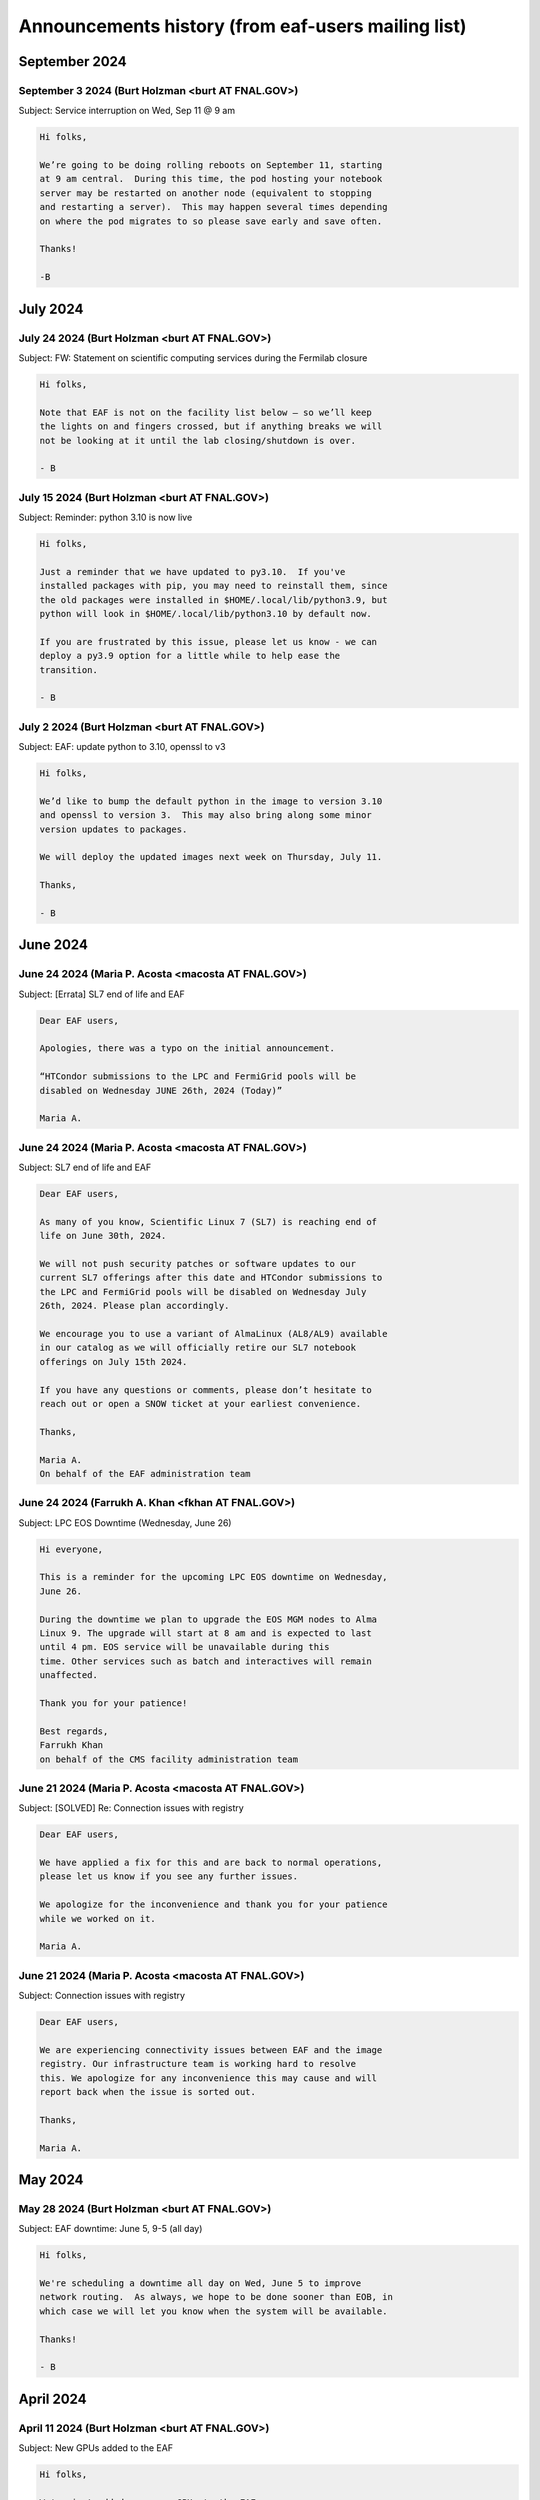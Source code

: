 ******************************
Announcements history (from eaf-users mailing list)
******************************

September 2024
=============

September 3 2024 (Burt Holzman <burt AT FNAL.GOV>)
------------------------------------------
Subject: Service interruption on Wed, Sep 11 @ 9 am

.. code-block:: none

    Hi folks,

    We’re going to be doing rolling reboots on September 11, starting
    at 9 am central.  During this time, the pod hosting your notebook
    server may be restarted on another node (equivalent to stopping
    and restarting a server).  This may happen several times depending
    on where the pod migrates to so please save early and save often.
    
    Thanks!
    
    -B


July 2024
=============

July 24 2024 (Burt Holzman <burt AT FNAL.GOV>)
------------------------------------------
Subject: FW: Statement on scientific computing services during the Fermilab closure

.. code-block:: none

    Hi folks,

    Note that EAF is not on the facility list below – so we’ll keep
    the lights on and fingers crossed, but if anything breaks we will
    not be looking at it until the lab closing/shutdown is over.
    
    - B


July 15 2024 (Burt Holzman <burt AT FNAL.GOV>)
------------------------------------------
Subject: Reminder: python 3.10 is now live

.. code-block:: none 

    Hi folks,
    
    Just a reminder that we have updated to py3.10.  If you've
    installed packages with pip, you may need to reinstall them, since
    the old packages were installed in $HOME/.local/lib/python3.9, but
    python will look in $HOME/.local/lib/python3.10 by default now.
    
    If you are frustrated by this issue, please let us know - we can
    deploy a py3.9 option for a little while to help ease the
    transition.
    
    - B


July 2 2024 (Burt Holzman <burt AT FNAL.GOV>)
------------------------------------------
Subject: EAF: update python to 3.10, openssl to v3

.. code-block:: none
 
    Hi folks,

    We’d like to bump the default python in the image to version 3.10
    and openssl to version 3.  This may also bring along some minor
    version updates to packages.
    
    We will deploy the updated images next week on Thursday, July 11.
    
    Thanks,
    
    - B
      

June 2024
=============

June 24 2024 (Maria P. Acosta <macosta AT FNAL.GOV>)
------------------------------------------
Subject: [Errata] SL7 end of life and EAF

.. code-block:: none

   Dear EAF users,

   Apologies, there was a typo on the initial announcement.
    
   “HTCondor submissions to the LPC and FermiGrid pools will be
   disabled on Wednesday JUNE 26th, 2024 (Today)”
   
   Maria A.

   
June 24 2024 (Maria P. Acosta <macosta AT FNAL.GOV>)
------------------------------------------
Subject: SL7 end of life and EAF

.. code-block:: none

    Dear EAF users,
    
    As many of you know, Scientific Linux 7 (SL7) is reaching end of
    life on June 30th, 2024.
    
    We will not push security patches or software updates to our
    current SL7 offerings after this date and HTCondor submissions to
    the LPC and FermiGrid pools will be disabled on Wednesday July
    26th, 2024. Please plan accordingly.
    
    We encourage you to use a variant of AlmaLinux (AL8/AL9) available
    in our catalog as we will officially retire our SL7 notebook
    offerings on July 15th 2024.
    
    If you have any questions or comments, please don’t hesitate to
    reach out or open a SNOW ticket at your earliest convenience.
    
    Thanks,
    
    Maria A.
    On behalf of the EAF administration team



June 24 2024 (Farrukh A. Khan <fkhan AT FNAL.GOV>)
------------------------------------------
Subject: LPC EOS Downtime (Wednesday, June 26)

.. code-block:: none

    Hi everyone,

    This is a reminder for the upcoming LPC EOS downtime on Wednesday,
    June 26.
    
    During the downtime we plan to upgrade the EOS MGM nodes to Alma
    Linux 9. The upgrade will start at 8 am and is expected to last
    until 4 pm. EOS service will be unavailable during this
    time. Other services such as batch and interactives will remain
    unaffected.
    
    Thank you for your patience!
    
    Best regards,
    Farrukh Khan
    on behalf of the CMS facility administration team



June 21 2024 (Maria P. Acosta <macosta AT FNAL.GOV>)
------------------------------------------
Subject: [SOLVED] Re: Connection issues with registry

.. code-block:: none

   Dear EAF users,

   We have applied a fix for this and are back to normal operations,
   please let us know if you see any further issues.
    
   We apologize for the inconvenience and thank you for your patience
   while we worked on it.
    
   Maria A.


June 21 2024 (Maria P. Acosta <macosta AT FNAL.GOV>)
------------------------------------------
Subject: Connection issues with registry

.. code-block:: none

   Dear EAF users,

   We are experiencing connectivity issues between EAF and the image
   registry. Our infrastructure team is working hard to resolve
   this. We apologize for any inconvenience this may cause and will
   report back when the issue is sorted out.
    
   Thanks,
    
   Maria A.


May 2024
=============

May 28 2024 (Burt Holzman <burt AT FNAL.GOV>)
------------------------------------------
Subject: EAF downtime: June 5, 9-5 (all day)

.. code-block:: none

   Hi folks,

   We're scheduling a downtime all day on Wed, June 5 to improve
   network routing.  As always, we hope to be done sooner than EOB, in
   which case we will let you know when the system will be available.
    
   Thanks!
    
   - B


April 2024
=============

April 11 2024 (Burt Holzman <burt AT FNAL.GOV>)
------------------------------------------
Subject: New GPUs added to the EAF

.. code-block:: none

    Hi folks,

    We've just added many new GPUs to the EAF.
    
    40 GB slices have increased from 2 to 18
    
    20 GB slices have increased from 20 to 36
    
    10 GB slices have increased from 10 to 24
    
    Please let us know (via tickets or the #eaf-users slack) if there
    are any issues.
    
    - B


March 2024
=============

March 5 2024 (Burt Holzman <burt AT FNAL.GOV>)
------------------------------------------
Subject: Default notebook choices have changed

.. code-block:: none

    Hi folks,

    With the latest updates, the order of notebook choices has
    changed; AL9 is now selected by default, and SL7 is further down
    in the drop down list.  We will also prioritize adding the
    notebook flavor and OS to the status bar.
    
    Sorry for the inconvenience - I should have sent out an
    announcement before the defaults changed.
    
    - B
    

February 2024
=============

February 20 2024 (Burt Holzman <burt AT FNAL.GOV>)
------------------------------------------
Subject: EAF is back

.. code-block:: none

    Hi folks,
    
    The issues with the underlying storage were resolved, and the EAF
    should once again be available.  You may not need to restart any
    existing notebooks (but may need to rerun any cells that were
    running when the service was interrupted).
    
    - B

February 20 2024 (Burt Holzman <burt AT FNAL.GOV>)
------------------------------------------
Subject: EAF currently unavailable

.. code-block:: none

    Hi folks,

    The storage cluster underlying the EAF is having issues this
    morning. It is being investigated and worked on, but for the time
    being, the login screen will display "service unavailable".  If
    you had notebooks open, running cells probably will be
    interrupted; it's also possible that we will need to reboot nodes.
    
    I'll send an update when we know more - we appreciate your
    patience and will get you back up as soon as we can.
    
    - B

February 16 2024 (Burt Holzman <burt AT FNAL.GOV>)
------------------------------------------
Subject: /scratch temporarily unavailable; possible reboots on Monday at 10 am

.. code-block:: none

    Hi EAF users,

    Writes and reads are currently hanging to the /scratch
    filesystem. We will restart some services on Monday after 10 am;
    please save/checkpoint your work, since this may shut down your
    notebook.
    
    Thanks for your patience!
    
    - B


January 2024
=============

January 25 2024 (Burt Holzman <burt AT FNAL.GOV>)
------------------------------------------
Subject: Removing old SL7/AL8/AL9 images

.. code-block:: none

    Hi everyone,

    Just a heads-up - it's been a month and we haven't received any
    reports of issues with the NEW images; shortly we'll reconfigure
    to remove the OLD option.
    
    Thanks for testing!
    
    - B


December 2023
=============

December 20 2023 (Burt Holzman <burt AT FNAL.GOV>)
------------------------------------------
Subject: EAF: Service interruption: Jan 3 at 1 pm CST

.. code-block:: none

    Hi folks,

    We need to reboot the cluster nodes that serve the EAF. If you
    have an active server at that time, it should migrate and
    respawn - but all processes in the current server will be
    terminated -- meaning that all kernels/terminal processes will
    stop and you'll need to restart. Please plan accordingly - thanks!
    
    - B


December 20 2023 (Burt Holzman <burt AT FNAL.GOV>)
------------------------------------------
Subject: EAF: New SL7, Alma8, Alma9 images - please test!

.. code-block:: none

    Hi folks,

    We just reconfigured the EAF with new SL7, Alma8, and Alma9
    images. We refactored our build system in order to do this
    efficiently. It's possible during this process we missed including
    some software that you need; we'd appreciate if you could verify
    that the new SL7 image is working for you.  To give you time to
    let us know if there's a problem, we are providing both the
    current/old and new SL7 images available on the server selection
    screen.
    
    The "OLD SL7" is what you've been using up until now.  The "NEW
    SL7" is SL7 using our new build process.
    
    As always, drop us a line through the usual channels - servicenow
    tickets and/or the #eaf-users slack channel.  (If you need an
    invite to #eaf-users, send me an e-mail privately).
    
    - B




November 2023
=============

November 16 2023 (Burt Holzman <burt AT FNAL.GOV>)
------------------------------------------
Subject: EAF: back to (nearly) full service

.. code-block:: none

    Hi folks,

    We now have all GPUs back in the EAF, monitoring working
    correctly, and CMS areas (nobackup, data, etc) mounted and
    responding correctly.  Thanks again for your patience; please
    contact us if you see any remaining issues.

    - B


November 14 2023 (Burt Holzman <burt AT FNAL.GOV>)
------------------------------------------
Subject: EAF back up with degraded services

.. code-block:: none

    Hi everyone,

    The EAF is again available, but with some degraded services:
    
       * GPU availability/monitoring is offline
       * Only half the GPUs are available
       * CMS NFS areas (scratch, data1-3) are not available
    
    We are continuing to work these issues.
    
    - B



November 14 2023 (Burt Holzman <burt AT FNAL.GOV>)
------------------------------------------
Subject: EAF update: still in maintenance

.. code-block:: none

   Hi folks,

    We are making progress with the migration but are now working through
    some issues with mounting shared filesystems correctly.  I'll send an
    update before the end of the day - hopefully sooner.
    
    - B



November 13 2023 (Burt Holzman <burt AT FNAL.GOV>)
------------------------------------------
Subject: Extending EAF downtime through tomorrow

.. code-block:: none

   Hi folks,

    Unfortunately, it's taking a lot longer than expected to sync files
    between the old and new subvolumes for EAF. Because of this, we're
    extending the downtime through tomorrow - I'll keep you posted and let
    you know as soon as we're open for business.
    
    Thanks for your patience,
    
    - B


November 10 2023 (Burt Holzman <burt AT FNAL.GOV>)
------------------------------------------
Subject: 11/13 downtime reminder

.. code-block:: none

   Hi folks,
    
   Just a reminder that the EAF will be unavailable potentially all day
   (Fermilab time) on Monday.
    
    Thanks!
    - B


October 2023
=============

October 30 2023 (Burt Holzman <burt AT FNAL.GOV>)
------------------------------------------
Subject: Upcoming degradation (11/3) and downtime (11/13) for EAF

.. code-block:: none

   Hi folks,


    We are in the long-overdue process of migrating to newer (faster, more
    reliable) infrastructure. Unfortunately, we need to migrate one of the
    GPU nodes ahead of time - which is half of the GPUs - in order to avoid
    an extended service outage when we migrate the rest of the system.
    
    11/3 (Friday): we stop scheduling new notebooks to the GPU node, but
    ones that are already running can keep running over the weekend.  I will
    send a mail to affected users on the cordoned node.
    
    11/6 (Monday): degraded GPU service: migration of the GPU node - any
    notebooks running there are terminated.
    
    11/13 (Monday): DOWNTIME: migration of the remainder of the EAF. The EAF
    will be unavailable all day.
    
    As always, we appreciate your patience, and we will strive to restore
    full service as quickly as possible.
    
    - B


October 2 2023 (Burt Holzman <burt AT FNAL.GOV>)
------------------------------------------
Subject: Issues connecting to the EAF over wifi

.. code-block:: none

    Hi folks,

    There appears to be a network issue between the fgz wireless network and
    the EAF. A ticket with networking is being opened and we will let you
    know when it resolved. As a workaround, you should be able to still
    access the EAF via wired networking, as well as the solutions you would
    use when off-site (VPN or tunnelling).
    
    Thanks for your patience!
    
    - B


Subject: Re: Issues connecting to the EAF over wifi

.. code-block:: none

    And we're back!
    
    It turns out not to be a networking issue at all (sorry: networking 
    folks always get blamed first), but one of the infrastructure 
    controllers in failure mode.  For some reason (which we will 
    investigate), this led to a failure for some connections (but not all).
    
    As always we appreciate your patience.
    
    - B


August 2023
=============

August 11 2023 (Burt Holzman <burt AT FNAL.GOV>)
------------------------------------------
Subject: Interruption in service: Aug 16, 9-12

.. code-block:: none

    Hi EAF users,

    There will be interruptions in service on Wednesday morning as we
    update certificates and switch the outgoing network gateway. We're
    hoping this is transparent, but I can't guarantee that - so please
    prepare for disruption to your work during that time.
    
    We will also move the work originally planned for Thursday
    (changing GIDs for some users) to occur during that timeframe as
    well.
    
    Thanks,
    - B


August 2 2023 (Maria P. Acosta <macosta AT FNAL.GOV>)
------------------------------------------
Subject: Re: Changing GID assignment for EAF notebooks

.. code-block:: none

    Dear EAF users,

    Due to the end of summer internships being close, we will
    re-schedule this change for Thursday, August 17th.

    Maria A.


Subject: Changing GID assignment for EAF notebooks

.. code-block:: none

    Dear EAF users,

    On Thursday August 3rd, we will be rolling out a change that may
    impact file/user permissions. In order to stay consistent, we will
    be assigning your GID according to FERRY, our centralized user
    data source, depending on which notebook flavor you pick.
    
    The following group (GID) assignments are going to apply from now
    on:
    
    DUNE: dune (9010)
    CMS: us_cms (5063)
    FIFE/Astro: fnalgrid (9767)
    ACCEL-AI: accelai (8754)
    ACORN: accel (8776)
    
    Please note that this restricts the use of notebooks to VOs you
    are a member of but we don't expect any breaking changes to happen
    to your current home directories.
    
    For any questions/comments please email eaf_admins AT fnal.gov or
    open a SNOW ticket.


July 2023
=============

July 31 2023 (Burt Holzman <burt AT FNAL.GOV>)
------------------------------------------
Subject: EAF is back!

.. code-block:: none

    Hi folks,

    The underlying issue has been fixed and the EAF is available
    again.  Sorry for the inconvenience!
    
    - B

Subject: EAF currently down

.. code-block:: none

    Hi folks,
    
    There was an infrastructure failure over the weekend that is affecting 
    access to the EAF. It is being worked on; I'll send an update to the 
    list when things are back.
    
    - B

July 14 2023 (Burt Holzman <burt AT FNAL.GOV>)
------------------------------------------
Subject: EAF: PYTHONNOUSERSITE update

.. code-block:: none

    Hi EAF users,

    We know that the global setting of the PYTHONNOUSERSITE environment 
    variable has caused issues for some of you. In particular, if you have 
    installed python packages with "pip install --user", you may have 
    different behavior depending on how you're running (terminal launcher, 
    notebook with ipykernel, notebook with your own conda-installed kernel, 
    etc.)
    
    The solution we proposed here: 
    https://eafjupyter.readthedocs.io/en/latest/02_customization.html#pip
    only caught a subset of these cases.
    
    I came up with a better solution [1]; next week, we'll roll out a change 
    that will automatically include this fix, as well as update the 
    documentation.  If you'd like to test it ahead of time on our dev 
    cluster, please feel free to e-mail me off-list.
    
    Thanks,
    
    - B
    
    ---
    
    [1] On server start, we will check for the existence of the file 
    ~/.python_no_user_site_unset. If it does not exist, we will append
    
    export -n PYTHONNOUSERSITE
    export PATH=${PATH}:~/.local/bin
    
    to your ~/.bash_profile, and also create a python script in 
    ~/.ipython/default_profile/startup that has the same effect. Then we 
    will create ~/.python_no_user_site_unset so that we only do this once. 


June 2023
=============

Jun 1 2023 (Burt Holzman <burt AT FNAL.GOV>)
------------------------------------------
Subject: Re: Setting PYTHONNOUSERSITE globally

.. code-block:: none

    Hi folks,

    This one fell through the cracks, but no longer! We will deploy
    PYTHONNOUSERSITE next week.  (In addition to the e-mail below [02/20], this is
    documented at
    https://eafjupyter.readthedocs.io/en/latest/02_customization.html#pip)
    
    - B

May 2023
=============

May 23 2023 (Burt Holzman <burt AT FNAL.GOV>)
------------------------------------------
Subject: FYI: cosmetic changes to server selection screen

.. code-block:: none

    Hi folks,

    Just wanted to give you a heads-up - we're rolling out a cosmetic change
    to the server selection screen this afternoon; with the increasing
    complexity of the server types, we needed to add some pulldowns to make
    things more manageable.
    
    There may be a brief interruption to the server selection screen, but it
    should not disrupt your work.
    
    - B


May 9 2023 (Burt Holzman <burt AT FNAL.GOV>)
------------------------------------------
Subject: Re: EAF downtime, Tuesday May 9

.. code-block:: none

   Hi folks,

   We've completed the work we had scheduled for today, so we're
   terminating the downtime early.  Please log in and let us know if you
   see any issues.
    
   - B



May 5 2023 (Burt Holzman <burt AT FNAL.GOV>)
------------------------------------------
Subject: EAF downtime, Tuesday May 9

.. code-block:: none

    Hi EAF users!
    
    We're scheduling a downtime on Tuesday to reconfigure GPUs to better
    match demand - we will add another 40GB MiG slice and increase the
    number of 20GB MiG slices from 14 to 20. This will come at the expense
    of the less-used 10GB MiG slices, of course.
    
    This reconfiguration will reboot the GPU nodes, possibly multiple times;
    it is also possible that non-GPU worker nodes may also get rebooted.
    
    You may be able to work, but at your own risk - save early and save often!
    
    I will send an e-mail to the list when the downtime concludes - I'm
    cautiously optimistic it will not take the whole day.
    
    Thanks!
    
    - B

February 2023
=============

Feb 23 2023 (Burt Holzman <burt AT FNAL.GOV>)
------------------------------------------
Subject: EAF downtime over: in degraded mode

.. code-block:: none

    Hi folks,

    We've finished the downtime, but have two ongoing issues:
    CMS data and scratch areas are currently unavailable (accessing them
    hangs forever). We are actively investigating.
    
    Some of the older CPU-only nodes are not configuring their networking
    properly. We've taken them out of the cluster for the time being.
    
    We'll keep you posted - particularly on the first issue.
    
    Thanks for your patience!
    
    - B


Feb 21 2023 (Burt Holzman <burt AT FNAL.GOV>)
------------------------------------------
Subject: Setting PYTHONNOUSERSITE globally

.. code-block:: none

    Hi EAF users!
    
    We had an issue recently that exposed a problem in our environment.
    Users can install python libraries into their path (via pip install)
    that can conflict with Jupyter, which could prevent sessions from
    spawning. Even worse - at install-time, the libraries may not conflict,
    but if the image gets rebuilt/upgraded, that may no longer be the case.
    
    [This is only regarding packages installed with pip (which end up in
    $HOME/.local/lib/python3.9/site-packages); packages that users install
    via conda/mamba are fine.]
    
    I'd like to set PYTHONNOUSERSITE for all sessions by default; this would
    remove $HOME/.local/lib/python3.9/site-packages from the dynamically
    generated PYTHONPATH.
    
    This means that the user needs to manually unset the variable when
    accessing user-installed pip packages. For example, adding the following
    line to .bash_profile and ~/.preamble/global.sh would unset the variable
    for both terminal launchers and notebooks:
    
    export -n PYTHONNOUSERSITE
    
    Please let us know your thoughts and if you're interested in testing
    this configuration.
    
    - B


Feb 20 2023 (Burt Holzman <burt AT FNAL.GOV>)
------------------------------------------

Subject: Downtime scheduled for Thu, Feb 23, 9-5 CST

.. code-block:: none

    Hi EAF users,

    This is the continuation of the previously postponed downtime to
    reconfigure our network stack; here's the message I sent previously:
    
    We're going to schedule a downtime for the EAF all day on Thursday.
    Thanks to your feedback, we've noticed that the current configuration
    incurs a huge network overhead on the faster (100 Gbit) nodes.
    Unfortunately, changing this configuration will be disruptive.
    
    The facility may appear to be available during this time, but be aware
    that your notebook/server pod may disappear at any point.  I'll send out
    an all-clear if the work finishes early.

    - B

January 2023
============

Jan 23 2023 (Burt Holzman <burt AT FNAL.GOV>)
------------------------------------------

Subject: **POSTPONED** Re: Downtime scheduled for Wed, 25 Jan 2023 9-5 CST

.. code-block:: none

    Hi folks,
    
    We're not quite ready yet to do this work - we've seen some issues with
    the reconfigured network that we want to understand better before
    pushing this to production.
    
    We do have a minor service interruption that will still go forward on
    Wednesday: we will reboot one of the GPU servers on Wednesday to
    reconfigure it with a wider MiG slot (4 vGPU / 40 GB).  If you have a
    GPU server open on Wednesday and you're unlucky enough to be on the
    rebooted server, you may need to restart.
    
    The Triton inference server should scale down instances appropriately
    during the reboot, so active inference jobs may see a brief decrease in
    performance.
    
    I'll send out an updated scheduled downtime for the network
    reconfiguration at a later date.
    
    Thanks,
    
    - B


Jan 17 2023 (Burt Holzman <burt AT FNAL.GOV>)
------------------------------------------

Subject: Downtime scheduled for Wed, 25 Jan 2023 9-5 CST

.. code-block:: none

    Hi EAF users,
    
    We're going to schedule a downtime for the EAF all day on Wednesday. 
    Thanks to your feedback, we've noticed that the current configuration 
    incurs a huge network overhead on the faster (100 Gbit) nodes. 
    Unfortunately, changing this configuration will be disruptive.
    
    The facility may appear to be available during this time, but be aware 
    that your notebook/server pod may disappear at any point.  I'll send out 
    an all-clear if the work finishes early.
    
    - B

